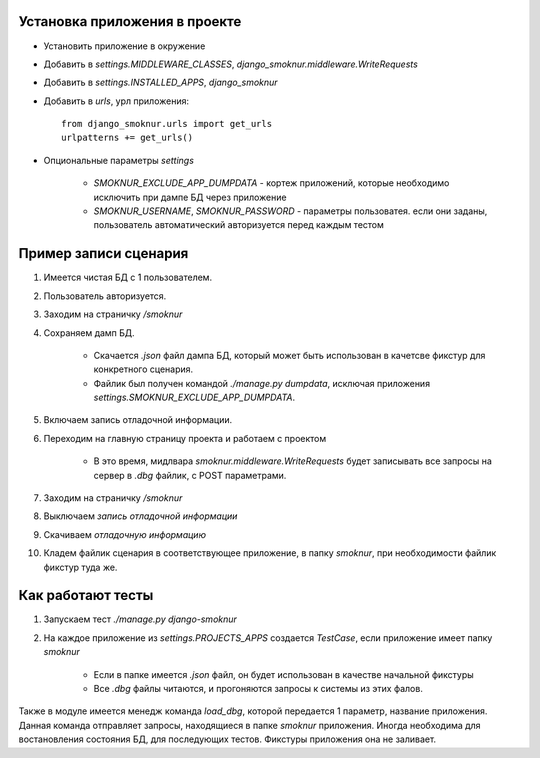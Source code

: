 Установка приложения в проекте
==============================

* Установить приложение в окружение

* Добавить в *settings.MIDDLEWARE_CLASSES*, *django_smoknur.middleware.WriteRequests*

* Добавить в *settings.INSTALLED_APPS*, *django_smoknur*

* Добавить в *urls*, урл приложения::

     from django_smoknur.urls import get_urls
     urlpatterns += get_urls()

* Опциональные параметры *settings*

    * *SMOKNUR_EXCLUDE_APP_DUMPDATA* - кортеж приложений, которые необходимо исключить при дампе БД через приложение
    * *SMOKNUR_USERNAME*, *SMOKNUR_PASSWORD* - параметры пользоватея. если они заданы, пользователь автоматический авторизуется перед каждым тестом

Пример записи сценария
======================

1. Имеется чистая БД с 1 пользователем.

2. Пользователь авторизуется.

3. Заходим на страничку */smoknur*

4. Сохраняем дамп БД.

    * Скачается *.json* файл дампа БД, который может быть использован в качетсве фикстур для конкретного сценария.  
    
    * Файлик был получен командой *./manage.py dumpdata*, исключая приложения *settings.SMOKNUR_EXCLUDE_APP_DUMPDATA*.

5. Включаем запись отладочной информации. 

6. Переходим на главную страницу проекта и работаем с проектом  
    
    * В это время, мидлвара *smoknur.middleware.WriteRequests* будет записывать все запросы на сервер в *.dbg* файлик, с POST параметрами.

7. Заходим на страничку */smoknur*

8. Выключаем *запись отладочной информации*

9. Скачиваем *отладочную информацию*

10. Кладем файлик сценария в соответствующее приложение, в папку *smoknur*, при необходимости файлик фикстур туда же.


Как работают тесты
==================

1. Запускаем тест *./manage.py django-smoknur*
2. На каждое приложение из *settings.PROJECTS_APPS* создается *TestCase*, если приложение имеет папку *smoknur*
  
    * Если в папке имеется *.json* файл, он будет использован в качестве начальной фикстуры  
    
    * Все *.dbg* файлы читаются, и прогоняются запросы к системы из этих фалов.


Также в модуле имеется менедж команда *load_dbg*, которой передается 1 параметр, название приложения. 
Данная команда отправляет запросы, находящиеся в папке *smoknur* приложения.
Иногда необходима для востановления состояния БД, для последующих тестов.
Фикстуры приложения она не заливает.